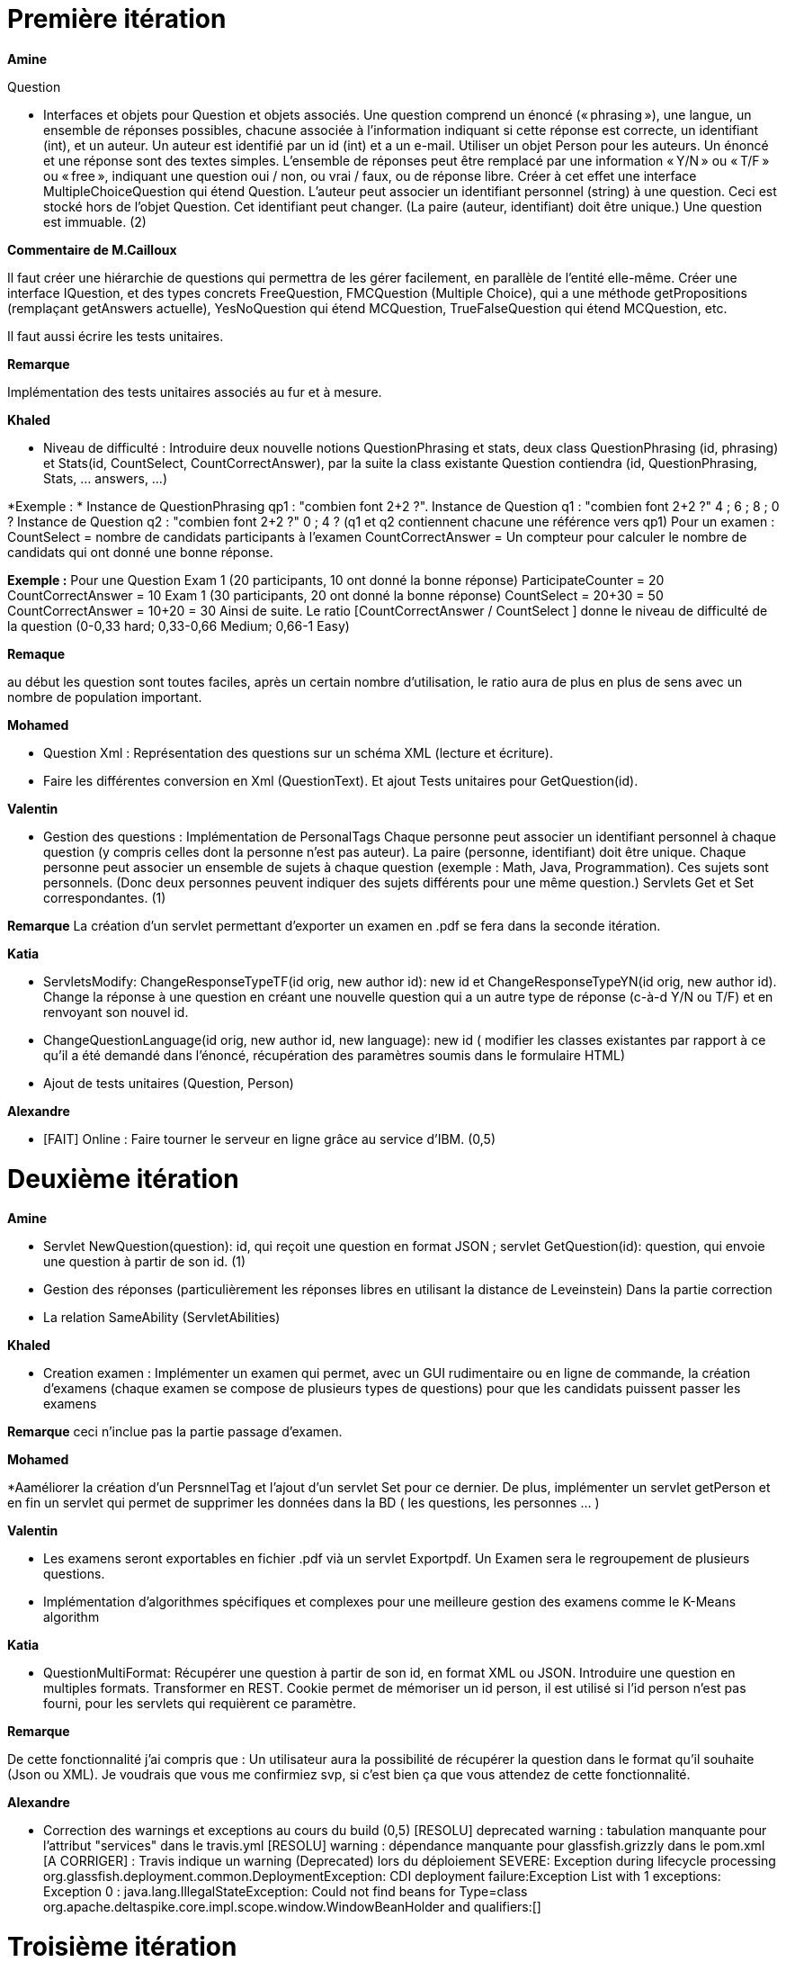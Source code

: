 = Première itération 

*Amine* 

Question

* Interfaces et objets pour Question et objets associés. Une question comprend un énoncé (« phrasing »), une langue, un ensemble de réponses possibles, chacune associée à l’information indiquant si cette réponse est correcte, un identifiant (int), et un auteur. Un auteur est identifié par un id (int) et a un e-mail. Utiliser un objet Person pour les auteurs. Un énoncé et une réponse sont des textes simples. L’ensemble de réponses peut être remplacé par une information « Y/N » ou « T/F » ou « free », indiquant une question oui / non, ou vrai / faux, ou de réponse libre. Créer à cet effet une interface MultipleChoiceQuestion qui étend Question. L’auteur peut associer un identifiant personnel (string) à une question. Ceci est stocké hors de l’objet Question. Cet identifiant peut changer. (La paire (auteur, identifiant) doit être unique.) Une question est immuable. (2)

*Commentaire de M.Cailloux*

Il faut créer une hiérarchie de questions qui permettra de les gérer facilement, en parallèle de l’entité elle-même. Créer une interface IQuestion, et des types concrets FreeQuestion, FMCQuestion (Multiple Choice), qui a une méthode getPropositions (remplaçant getAnswers actuelle), YesNoQuestion qui étend MCQuestion, TrueFalseQuestion qui étend MCQuestion, etc.

Il faut aussi écrire les tests unitaires.


*Remarque*

Implémentation des tests unitaires associés au fur et à mesure.

*Khaled*

* Niveau de difficulté : Introduire deux nouvelle notions QuestionPhrasing et stats, deux class QuestionPhrasing (id, phrasing) et Stats(id, CountSelect, CountCorrectAnswer), par la suite la class existante Question  contiendra (id, QuestionPhrasing, Stats, … answers, …) 

*Exemple : *
Instance de QuestionPhrasing qp1 : "combien font 2+2 ?".
Instance de Question q1 : "combien font 2+2 ?" 4 ; 6 ; 8 ; 0 ?
Instance de Question q2 : "combien font 2+2 ?" 0 ; 4 ?
(q1 et q2 contiennent chacune une référence vers qp1)
Pour un examen : 
CountSelect = nombre de candidats participants à l’examen
CountCorrectAnswer = Un compteur pour calculer le nombre de candidats qui ont donné une bonne réponse.

*Exemple :*
Pour une Question 
Exam 1 (20 participants, 10 ont donné la bonne réponse)
ParticipateCounter = 20
CountCorrectAnswer = 10
Exam 1 (30 participants, 20 ont donné la bonne réponse)
CountSelect = 20+30 = 50
CountCorrectAnswer = 10+20 = 30
Ainsi de suite.
Le ratio [CountCorrectAnswer / CountSelect ] donne le niveau de difficulté de la question (0-0,33 hard; 0,33-0,66 Medium;  0,66-1 Easy)

*Remaque*

au début les question sont toutes faciles, après un certain nombre d'utilisation, le ratio aura de plus en plus de sens avec un nombre de population important.

*Mohamed*

* Question Xml : Représentation des questions sur un schéma XML (lecture et écriture).

* Faire les différentes conversion en Xml (QuestionText). Et ajout Tests unitaires pour GetQuestion(id).

*Valentin*

* Gestion des questions : Implémentation de PersonalTags
Chaque personne peut associer un identifiant personnel à chaque question (y compris celles dont la personne n’est pas auteur). La paire (personne, identifiant) doit être unique. Chaque personne peut associer un ensemble de sujets à chaque question (exemple : Math, Java, Programmation). Ces sujets sont personnels. (Donc deux personnes peuvent indiquer des sujets différents pour une même question.) Servlets Get et Set correspondantes. (1)

*Remarque*
La création d'un servlet permettant d'exporter un examen en .pdf se fera dans la seconde itération.

*Katia*


* ServletsModify: ChangeResponseTypeTF(id orig, new author id): new id et ChangeResponseTypeYN(id orig, new author id). Change la réponse à une question en créant une nouvelle question qui a un autre type de réponse (c-à-d Y/N ou T/F) et en renvoyant son nouvel id. 

* ChangeQuestionLanguage(id orig, new author id, new language): new id ( modifier les classes existantes par rapport à ce qu’il a été demandé dans l’énoncé, récupération des paramètres soumis dans le formulaire HTML)

* Ajout de tests unitaires (Question, Person)

*Alexandre*

* [FAIT] Online : Faire tourner le serveur en ligne grâce au service d’IBM. (0,5)

= Deuxième itération

*Amine*

* Servlet NewQuestion(question): id, qui reçoit une question en format JSON ; servlet GetQuestion(id): question, qui envoie une question à partir de son id. (1)
* Gestion des réponses (particulièrement les réponses libres en utilisant la distance de Leveinstein) Dans la partie correction
* La relation SameAbility (ServletAbilities)

*Khaled*

* Creation examen : Implémenter un examen qui permet, avec un GUI rudimentaire ou en ligne de commande, la création d'examens (chaque examen se compose de plusieurs types de questions) pour que les candidats puissent passer les examens

*Remarque* ceci n'inclue pas la partie passage d'examen.

*Mohamed*


*Aaméliorer la création d'un PersnnelTag et l'ajout d'un servlet Set pour ce dernier. De plus, implémenter un servlet getPerson et en fin un servlet qui permet de supprimer les données dans la BD ( les questions, les personnes ... )


*Valentin*

* Les examens seront exportables en fichier .pdf vià un servlet Exportpdf. Un Examen sera le regroupement de plusieurs questions.
* Implémentation d'algorithmes spécifiques et complexes pour une meilleure gestion des examens comme le K-Means algorithm  

*Katia*

* QuestionMultiFormat: Récupérer une question à partir de son id, en format XML ou JSON. Introduire une question en multiples formats. Transformer en REST. Cookie permet de mémoriser un id person, il est utilisé si l’id person n’est pas fourni, pour les servlets qui requièrent ce paramètre.

*Remarque*

De cette fonctionnalité j’ai compris que : Un utilisateur aura la possibilité de récupérer la question dans le format qu’il souhaite (Json ou XML).  Je voudrais que vous me confirmiez svp, si c’est bien ça que vous attendez de cette fonctionnalité.

*Alexandre*

* Correction des warnings et exceptions au cours du build (0,5)
[RESOLU] deprecated warning : tabulation manquante pour l'attribut "services" dans le travis.yml
[RESOLU] warning : dépendance manquante pour glassfish.grizzly dans le pom.xml
[A CORRIGER] :
Travis indique un warning (Deprecated) lors du déploiement
SEVERE: Exception during lifecycle processing
org.glassfish.deployment.common.DeploymentException: CDI deployment failure:Exception List with 1 exceptions:
Exception 0 :
java.lang.IllegalStateException: Could not find beans for Type=class org.apache.deltaspike.core.impl.scope.window.WindowBeanHolder and qualifiers:[]


= Troisième itération

*Amine*

* Gérer la relation Improvement
* Gérer la relation asSubtleAs
* Créer les interfaces nécessaires

* Passage d'examen : Implémenter le passage d'un examen qui permet, avec avec un GUI rudimentaire ou en ligne de commande, la création des réponses aux questions par un candidat. Ceci permet  un candidat de passer un examen en ligne et garder sa copie d'examen pour une correction (évaluation) par un enseignant

*Remarque* ceci n'inclue pas la partie correction d'examen

*Khaled* 
* Passage d'examen : Implémenter le passage d'un examen qui permet, avec avec un GUI rudimentaire ou en ligne de commande, la création des réponses aux questions par un candidat. Ceci permet  un candidat de passer un examen en ligne et garder sa copie d'examen pour une correction (évaluation) par un enseignant

*Remarque*

Ceci n'inclue pas la partie correction d'examen

*Mohamed*

* RelationsMultiFormat : Servlet GetSameAbility(person id): ensemble de triplets ; et de même pour les autres relations, et de même pour Set. La relation peut être récupérée ou envoyée au format XML ou JSON. Cookie permet de mémoriser un id person, il est utilisé si l’id person n’est pas fourni (1)

* Modifier Examen : changer les sujets d'exams qui seront créer par khaled. Tel que cette opération est accessible que pour les enseignants. l'enseignant peut soit changer le niveau de difficulté d'une question, changer une question... avec cookie qui mémorise id d'un enseignant(1)
* RelationsMultiFormat : Servlet GetSameAbility(person id): ensemble de triplets ; et de même pour les autres relations, et de même pour Set. La relation peut être récupérée ou envoyée au format XML ou JSON. Cookie permet de mémoriser un id person, il est utilisé si l’id person n’est pas fourni (1)

*Valentin*

* Gestion de la partie Author : Intégration d'une API de Data Visualisation dans la partie Author pour obtenir des statistiques poussées et intéressantes sous forme de diagrammes, de courbes et de graphiques

*Katia*

* Question par thème: Chaque personne peut associer un thème (info, math, economie....) à chaque question (y compris celles dont la personne n’est pas auteur). Et afficher toutes les questions qui concernent un thème données

*Alexandre*

Fonctionnalité "UseDB" déplacée en itération 3 car bug d'indisponibilité du service de BDD sur IBM Cloud. Non résolu même après tickets au support d'IBM Cloud, question sur Github, et question sur travis-ci.community
* UseDB : Modifier les servlets pour qu’ils écrivent dans et lisent la BDD. (1)
* Datavisualisation : Dashboards sur les données de la BDD. (1)

= URL du site web

https://examcollab.eu-gb.mybluemix.net/

= Les anciens collaborateurs

* Jeff Azzam

* Sid Ahmed Imloul

* Sofiath Lanignan

* Lamine Tamendjari

* Omar Yaghi

* Abdelmadjid Yous
